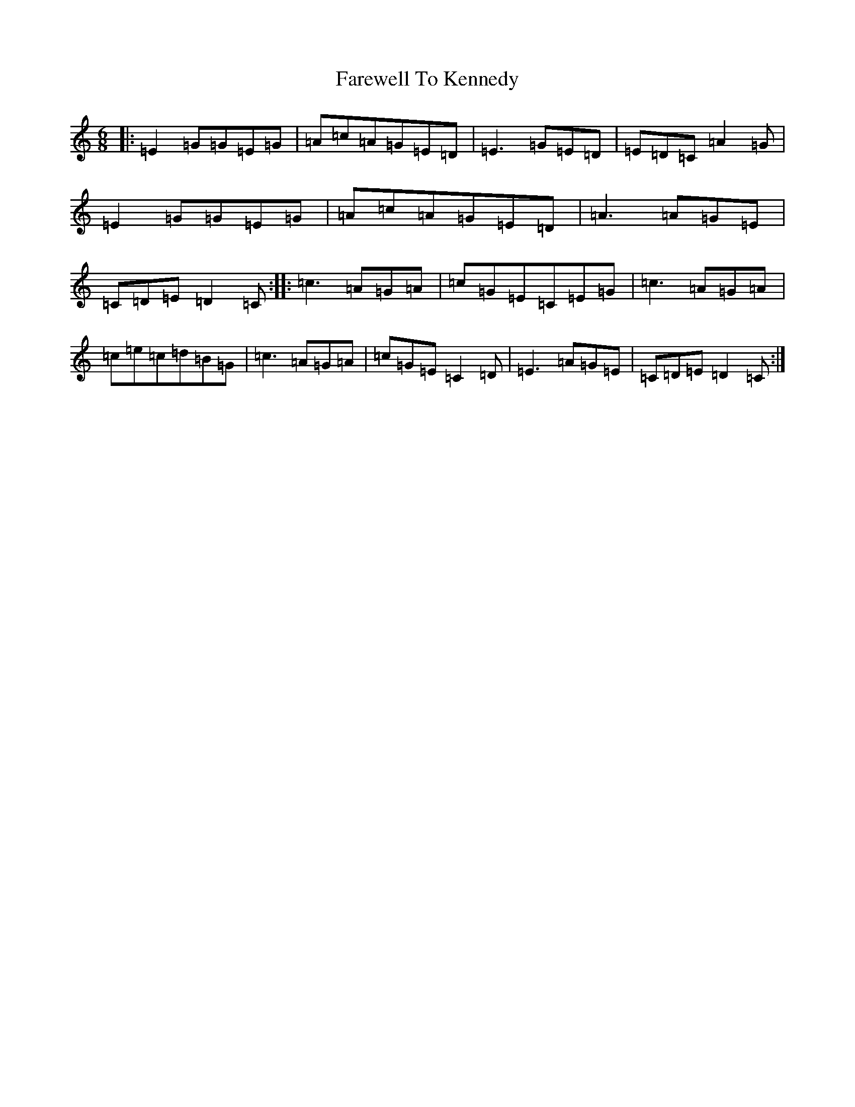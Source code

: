 X: 6477
T: Farewell To Kennedy
S: https://thesession.org/tunes/8692#setting8692
R: jig
M:6/8
L:1/8
K: C Major
|:=E2=G=G=E=G|=A=c=A=G=E=D|=E3=G=E=D|=E=D=C=A2=G|=E2=G=G=E=G|=A=c=A=G=E=D|=A3=A=G=E|=C=D=E=D2=C:||:=c3=A=G=A|=c=G=E=C=E=G|=c3=A=G=A|=c=e=c=d=B=G|=c3=A=G=A|=c=G=E=C2=D|=E3=A=G=E|=C=D=E=D2=C:|